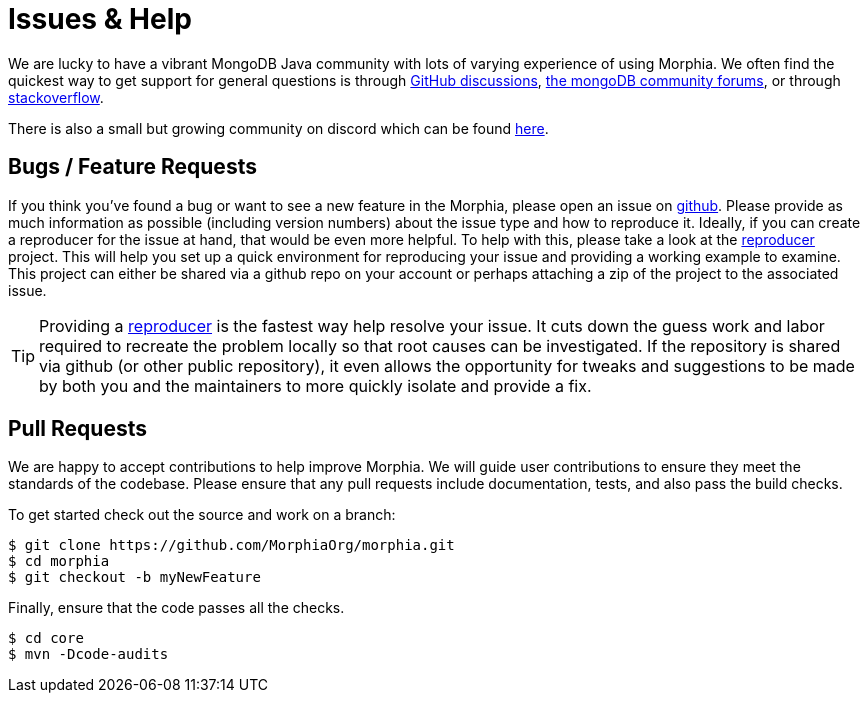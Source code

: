 = Issues & Help

We are lucky to have a vibrant MongoDB Java community with lots of varying experience of using Morphia.
We often find the quickest way to get support for general questions is through https://github.com/MorphiaOrg/morphia/discussions[GitHub discussions],
https://community.mongodb.com/c/drivers-odms-connectors/[the mongoDB community forums], or through https://stackoverflow.com/questions/tagged/morphia[stackoverflow].

There is also a small but growing community on discord which can be found https://discord.gg/saZsJescBa[here].

== Bugs / Feature Requests

If you think you’ve found a bug or want to see a new feature in the Morphia, please open an issue on
https://github.com/MorphiaOrg/morphia/issues[github].
Please provide as much information as possible (including version numbers) about the issue type and how to reproduce it.
Ideally, if you can create a reproducer for the issue at hand, that would be even more helpful.
To help with this, please take a look at the https://github.com/MorphiaOrg/reproducer[reproducer] project.
This will help you set up a quick environment for reproducing your issue and providing a working example to examine.
This project can either be shared via a github repo on your account or perhaps attaching a zip of the project to the associated issue.

[TIP]
====
Providing a https://github.com/MorphiaOrg/reproducer[reproducer] is the fastest way help resolve your issue.
It cuts down the guess work and labor required to recreate the problem locally so that root causes can be investigated.
If the repository is shared via github (or other public repository), it even allows the opportunity for tweaks and suggestions to be made by both you and the maintainers to more quickly isolate and provide a fix.
====

== Pull Requests

We are happy to accept contributions to help improve Morphia.
We will guide user contributions to ensure they meet the standards of the codebase.
Please ensure that any pull requests include documentation, tests, and also pass the build checks.

To get started check out the source and work on a branch:

[source,bash]
----
$ git clone https://github.com/MorphiaOrg/morphia.git
$ cd morphia
$ git checkout -b myNewFeature
----

Finally, ensure that the code passes all the checks.

[source,bash]
----
$ cd core
$ mvn -Dcode-audits
----
